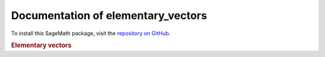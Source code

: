 Documentation of elementary_vectors
===================================

To install this SageMath package, visit the `repository on GitHub <https://github.com/MarcusAichmayr/elementary_vectors>`_.

.. rubric:: Elementary vectors

.. autosummary::
    :toctree: generated

    elementary_vectors.functions
    elementary_vectors.utility
